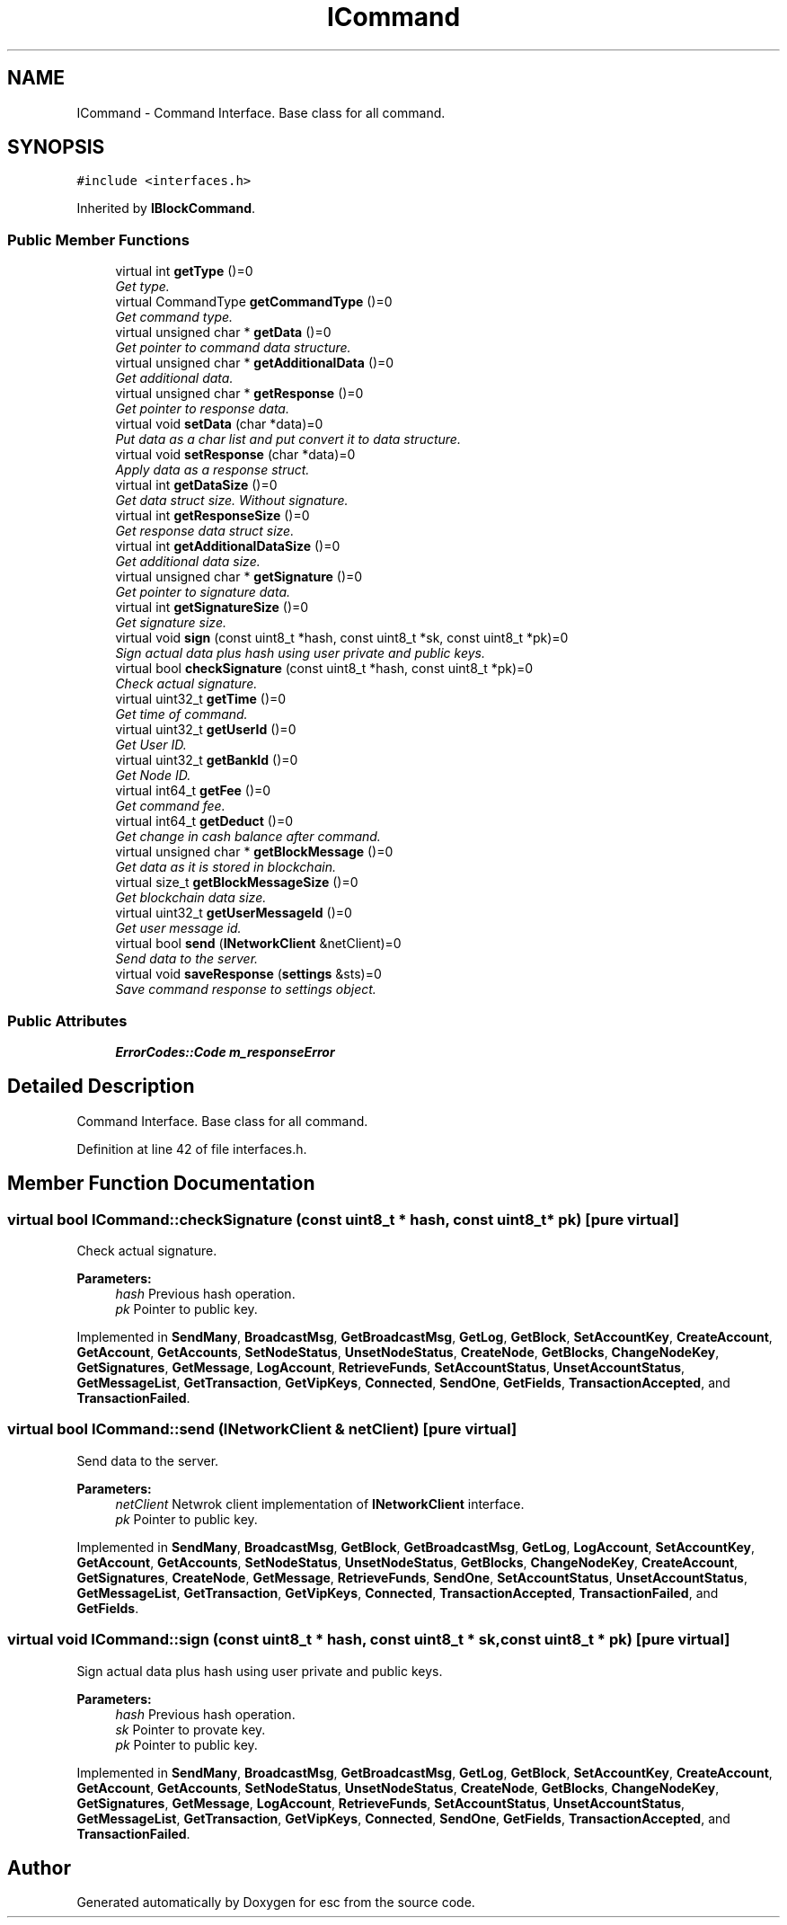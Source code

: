 .TH "ICommand" 3 "Mon Jul 2 2018" "esc" \" -*- nroff -*-
.ad l
.nh
.SH NAME
ICommand \- Command Interface\&. Base class for all command\&.  

.SH SYNOPSIS
.br
.PP
.PP
\fC#include <interfaces\&.h>\fP
.PP
Inherited by \fBIBlockCommand\fP\&.
.SS "Public Member Functions"

.in +1c
.ti -1c
.RI "virtual int \fBgetType\fP ()=0"
.br
.RI "\fIGet type\&. \fP"
.ti -1c
.RI "virtual CommandType \fBgetCommandType\fP ()=0"
.br
.RI "\fIGet command type\&. \fP"
.ti -1c
.RI "virtual unsigned char * \fBgetData\fP ()=0"
.br
.RI "\fIGet pointer to command data structure\&. \fP"
.ti -1c
.RI "virtual unsigned char * \fBgetAdditionalData\fP ()=0"
.br
.RI "\fIGet additional data\&. \fP"
.ti -1c
.RI "virtual unsigned char * \fBgetResponse\fP ()=0"
.br
.RI "\fIGet pointer to response data\&. \fP"
.ti -1c
.RI "virtual void \fBsetData\fP (char *data)=0"
.br
.RI "\fIPut data as a char list and put convert it to data structure\&. \fP"
.ti -1c
.RI "virtual void \fBsetResponse\fP (char *data)=0"
.br
.RI "\fIApply data as a response struct\&. \fP"
.ti -1c
.RI "virtual int \fBgetDataSize\fP ()=0"
.br
.RI "\fIGet data struct size\&. Without signature\&. \fP"
.ti -1c
.RI "virtual int \fBgetResponseSize\fP ()=0"
.br
.RI "\fIGet response data struct size\&. \fP"
.ti -1c
.RI "virtual int \fBgetAdditionalDataSize\fP ()=0"
.br
.RI "\fIGet additional data size\&. \fP"
.ti -1c
.RI "virtual unsigned char * \fBgetSignature\fP ()=0"
.br
.RI "\fIGet pointer to signature data\&. \fP"
.ti -1c
.RI "virtual int \fBgetSignatureSize\fP ()=0"
.br
.RI "\fIGet signature size\&. \fP"
.ti -1c
.RI "virtual void \fBsign\fP (const uint8_t *hash, const uint8_t *sk, const uint8_t *pk)=0"
.br
.RI "\fISign actual data plus hash using user private and public keys\&. \fP"
.ti -1c
.RI "virtual bool \fBcheckSignature\fP (const uint8_t *hash, const uint8_t *pk)=0"
.br
.RI "\fICheck actual signature\&. \fP"
.ti -1c
.RI "virtual uint32_t \fBgetTime\fP ()=0"
.br
.RI "\fIGet time of command\&. \fP"
.ti -1c
.RI "virtual uint32_t \fBgetUserId\fP ()=0"
.br
.RI "\fIGet User ID\&. \fP"
.ti -1c
.RI "virtual uint32_t \fBgetBankId\fP ()=0"
.br
.RI "\fIGet Node ID\&. \fP"
.ti -1c
.RI "virtual int64_t \fBgetFee\fP ()=0"
.br
.RI "\fIGet command fee\&. \fP"
.ti -1c
.RI "virtual int64_t \fBgetDeduct\fP ()=0"
.br
.RI "\fIGet change in cash balance after command\&. \fP"
.ti -1c
.RI "virtual unsigned char * \fBgetBlockMessage\fP ()=0"
.br
.RI "\fIGet data as it is stored in blockchain\&. \fP"
.ti -1c
.RI "virtual size_t \fBgetBlockMessageSize\fP ()=0"
.br
.RI "\fIGet blockchain data size\&. \fP"
.ti -1c
.RI "virtual uint32_t \fBgetUserMessageId\fP ()=0"
.br
.RI "\fIGet user message id\&. \fP"
.ti -1c
.RI "virtual bool \fBsend\fP (\fBINetworkClient\fP &netClient)=0"
.br
.RI "\fISend data to the server\&. \fP"
.ti -1c
.RI "virtual void \fBsaveResponse\fP (\fBsettings\fP &sts)=0"
.br
.RI "\fISave command response to settings object\&. \fP"
.in -1c
.SS "Public Attributes"

.in +1c
.ti -1c
.RI "\fBErrorCodes::Code\fP \fBm_responseError\fP"
.br
.in -1c
.SH "Detailed Description"
.PP 
Command Interface\&. Base class for all command\&. 
.PP
Definition at line 42 of file interfaces\&.h\&.
.SH "Member Function Documentation"
.PP 
.SS "virtual bool ICommand::checkSignature (const uint8_t * hash, const uint8_t * pk)\fC [pure virtual]\fP"

.PP
Check actual signature\&. 
.PP
\fBParameters:\fP
.RS 4
\fIhash\fP Previous hash operation\&. 
.br
\fIpk\fP Pointer to public key\&. 
.RE
.PP

.PP
Implemented in \fBSendMany\fP, \fBBroadcastMsg\fP, \fBGetBroadcastMsg\fP, \fBGetLog\fP, \fBGetBlock\fP, \fBSetAccountKey\fP, \fBCreateAccount\fP, \fBGetAccount\fP, \fBGetAccounts\fP, \fBSetNodeStatus\fP, \fBUnsetNodeStatus\fP, \fBCreateNode\fP, \fBGetBlocks\fP, \fBChangeNodeKey\fP, \fBGetSignatures\fP, \fBGetMessage\fP, \fBLogAccount\fP, \fBRetrieveFunds\fP, \fBSetAccountStatus\fP, \fBUnsetAccountStatus\fP, \fBGetMessageList\fP, \fBGetTransaction\fP, \fBGetVipKeys\fP, \fBConnected\fP, \fBSendOne\fP, \fBGetFields\fP, \fBTransactionAccepted\fP, and \fBTransactionFailed\fP\&.
.SS "virtual bool ICommand::send (\fBINetworkClient\fP & netClient)\fC [pure virtual]\fP"

.PP
Send data to the server\&. 
.PP
\fBParameters:\fP
.RS 4
\fInetClient\fP Netwrok client implementation of \fBINetworkClient\fP interface\&. 
.br
\fIpk\fP Pointer to public key\&. 
.RE
.PP

.PP
Implemented in \fBSendMany\fP, \fBBroadcastMsg\fP, \fBGetBlock\fP, \fBGetBroadcastMsg\fP, \fBGetLog\fP, \fBLogAccount\fP, \fBSetAccountKey\fP, \fBGetAccount\fP, \fBGetAccounts\fP, \fBSetNodeStatus\fP, \fBUnsetNodeStatus\fP, \fBGetBlocks\fP, \fBChangeNodeKey\fP, \fBCreateAccount\fP, \fBGetSignatures\fP, \fBCreateNode\fP, \fBGetMessage\fP, \fBRetrieveFunds\fP, \fBSendOne\fP, \fBSetAccountStatus\fP, \fBUnsetAccountStatus\fP, \fBGetMessageList\fP, \fBGetTransaction\fP, \fBGetVipKeys\fP, \fBConnected\fP, \fBTransactionAccepted\fP, \fBTransactionFailed\fP, and \fBGetFields\fP\&.
.SS "virtual void ICommand::sign (const uint8_t * hash, const uint8_t * sk, const uint8_t * pk)\fC [pure virtual]\fP"

.PP
Sign actual data plus hash using user private and public keys\&. 
.PP
\fBParameters:\fP
.RS 4
\fIhash\fP Previous hash operation\&. 
.br
\fIsk\fP Pointer to provate key\&. 
.br
\fIpk\fP Pointer to public key\&. 
.RE
.PP

.PP
Implemented in \fBSendMany\fP, \fBBroadcastMsg\fP, \fBGetBroadcastMsg\fP, \fBGetLog\fP, \fBGetBlock\fP, \fBSetAccountKey\fP, \fBCreateAccount\fP, \fBGetAccount\fP, \fBGetAccounts\fP, \fBSetNodeStatus\fP, \fBUnsetNodeStatus\fP, \fBCreateNode\fP, \fBGetBlocks\fP, \fBChangeNodeKey\fP, \fBGetSignatures\fP, \fBGetMessage\fP, \fBLogAccount\fP, \fBRetrieveFunds\fP, \fBSetAccountStatus\fP, \fBUnsetAccountStatus\fP, \fBGetMessageList\fP, \fBGetTransaction\fP, \fBGetVipKeys\fP, \fBConnected\fP, \fBSendOne\fP, \fBGetFields\fP, \fBTransactionAccepted\fP, and \fBTransactionFailed\fP\&.

.SH "Author"
.PP 
Generated automatically by Doxygen for esc from the source code\&.
